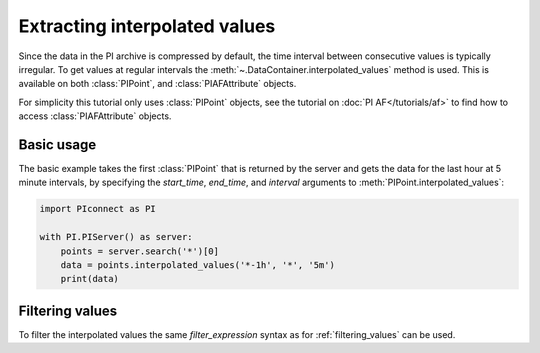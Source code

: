 ##############################
Extracting interpolated values
##############################

Since the data in the PI archive is compressed by default, the time interval
between consecutive values is typically irregular. To get values at regular
intervals the :meth:`~.DataContainer.interpolated_values` method is used.
This is available on both :class:`PIPoint`, and :class:`PIAFAttribute` objects.

For simplicity this tutorial only uses :class:`PIPoint` objects, see the
tutorial on :doc:`PI AF</tutorials/af>` to find how to access
:class:`PIAFAttribute` objects.


***********
Basic usage
***********

The basic example takes the first :class:`PIPoint` that is returned by the
server and gets the data for the last hour at 5 minute intervals,
by specifying the `start_time`, `end_time`, and `interval` arguments to
:meth:`PIPoint.interpolated_values`:

.. code-block:: python

    import PIconnect as PI

    with PI.PIServer() as server:
        points = server.search('*')[0]
        data = points.interpolated_values('*-1h', '*', '5m')
        print(data)


****************
Filtering values
****************

To filter the interpolated values the same `filter_expression` syntax as for
:ref:`filtering_values` can be used.
